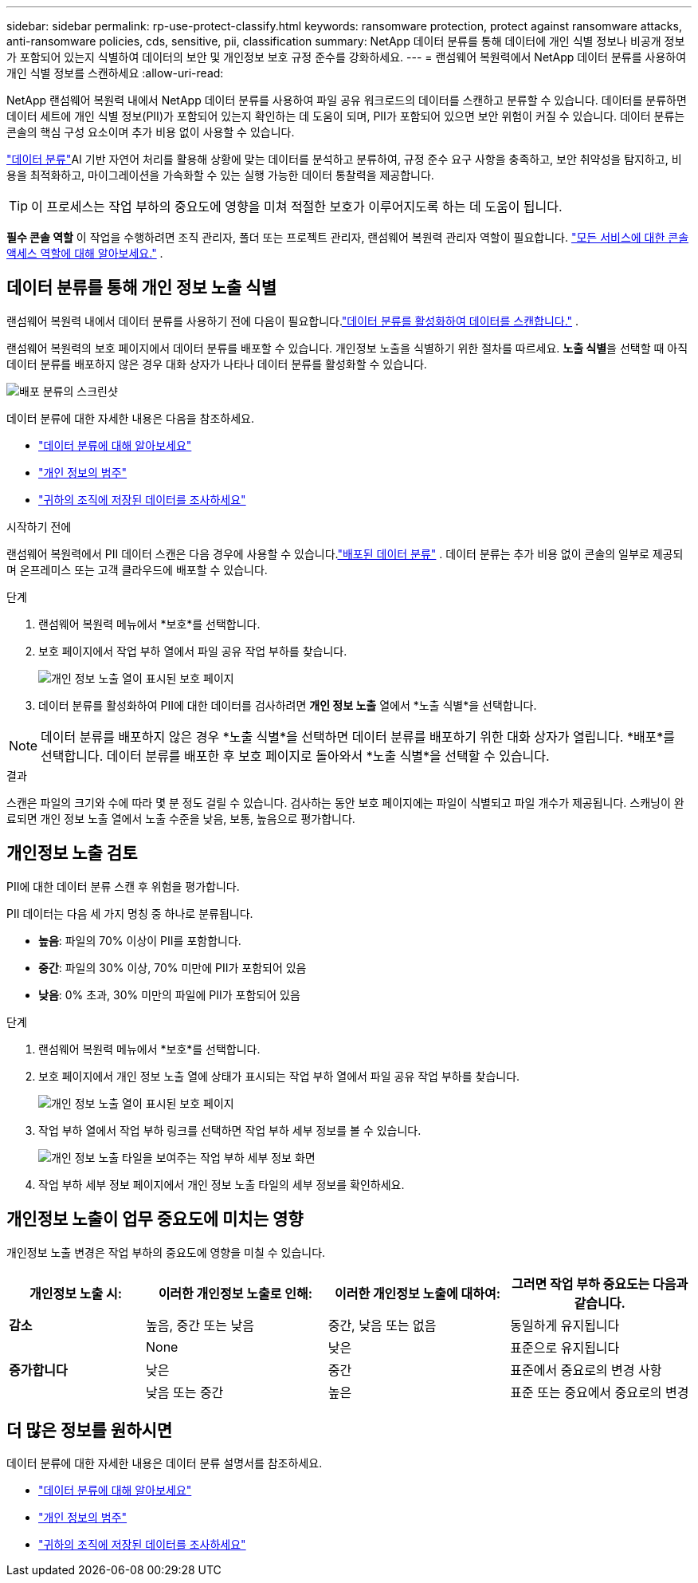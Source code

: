 ---
sidebar: sidebar 
permalink: rp-use-protect-classify.html 
keywords: ransomware protection, protect against ransomware attacks, anti-ransomware policies, cds, sensitive, pii, classification 
summary: NetApp 데이터 분류를 통해 데이터에 개인 식별 정보나 비공개 정보가 포함되어 있는지 식별하여 데이터의 보안 및 개인정보 보호 규정 준수를 강화하세요. 
---
= 랜섬웨어 복원력에서 NetApp 데이터 분류를 사용하여 개인 식별 정보를 스캔하세요
:allow-uri-read: 


[role="lead"]
NetApp 랜섬웨어 복원력 내에서 NetApp 데이터 분류를 사용하여 파일 공유 워크로드의 데이터를 스캔하고 분류할 수 있습니다.  데이터를 분류하면 데이터 세트에 개인 식별 정보(PII)가 포함되어 있는지 확인하는 데 도움이 되며, PII가 포함되어 있으면 보안 위험이 커질 수 있습니다.  데이터 분류는 콘솔의 핵심 구성 요소이며 추가 비용 없이 사용할 수 있습니다.

link:https://docs.netapp.com/us-en/bluexp-classification/["데이터 분류"^]AI 기반 자연어 처리를 활용해 상황에 맞는 데이터를 분석하고 분류하여, 규정 준수 요구 사항을 충족하고, 보안 취약성을 탐지하고, 비용을 최적화하고, 마이그레이션을 가속화할 수 있는 실행 가능한 데이터 통찰력을 제공합니다.


TIP: 이 프로세스는 작업 부하의 중요도에 영향을 미쳐 적절한 보호가 이루어지도록 하는 데 도움이 됩니다.

*필수 콘솔 역할* 이 작업을 수행하려면 조직 관리자, 폴더 또는 프로젝트 관리자, 랜섬웨어 복원력 관리자 역할이 필요합니다. link:https://docs.netapp.com/us-en/bluexp-setup-admin/reference-iam-predefined-roles.html["모든 서비스에 대한 콘솔 액세스 역할에 대해 알아보세요."^] .



== 데이터 분류를 통해 개인 정보 노출 식별

랜섬웨어 복원력 내에서 데이터 분류를 사용하기 전에 다음이 필요합니다.link:https://docs.netapp.com/us-en/bluexp-classification/task-deploy-cloud-compliance.html["데이터 분류를 활성화하여 데이터를 스캔합니다."^] .

랜섬웨어 복원력의 보호 페이지에서 데이터 분류를 배포할 수 있습니다.  개인정보 노출을 식별하기 위한 절차를 따르세요.  **노출 식별**을 선택할 때 아직 데이터 분류를 배포하지 않은 경우 대화 상자가 나타나 데이터 분류를 활성화할 수 있습니다.

image:classification-deploy.png["배포 분류의 스크린샷"]

데이터 분류에 대한 자세한 내용은 다음을 참조하세요.

* https://docs.netapp.com/us-en/bluexp-classification/concept-cloud-compliance.html["데이터 분류에 대해 알아보세요"^]
* https://docs.netapp.com/us-en/bluexp-classification/reference-private-data-categories.html["개인 정보의 범주"^]
* https://docs.netapp.com/us-en/bluexp-classification/task-investigate-data.html["귀하의 조직에 저장된 데이터를 조사하세요"^]


.시작하기 전에
랜섬웨어 복원력에서 PII 데이터 스캔은 다음 경우에 사용할 수 있습니다.link:https://docs.netapp.com/us-en/bluexp-classification/task-deploy-cloud-compliance.html["배포된 데이터 분류"^] .  데이터 분류는 추가 비용 없이 콘솔의 일부로 제공되며 온프레미스 또는 고객 클라우드에 배포할 수 있습니다.

.단계
. 랜섬웨어 복원력 메뉴에서 *보호*를 선택합니다.
. 보호 페이지에서 작업 부하 열에서 파일 공유 작업 부하를 찾습니다.
+
image:screen-protection-sensitive-preview-column.png["개인 정보 노출 열이 표시된 보호 페이지"]

. 데이터 분류를 활성화하여 PII에 대한 데이터를 검사하려면 *개인 정보 노출* 열에서 *노출 식별*을 선택합니다.



NOTE: 데이터 분류를 배포하지 않은 경우 *노출 식별*을 선택하면 데이터 분류를 배포하기 위한 대화 상자가 열립니다.  *배포*를 선택합니다.  데이터 분류를 배포한 후 보호 페이지로 돌아와서 *노출 식별*을 선택할 수 있습니다.

.결과
스캔은 파일의 크기와 수에 따라 몇 분 정도 걸릴 수 있습니다.  검사하는 동안 보호 페이지에는 파일이 식별되고 파일 개수가 제공됩니다.  스캐닝이 완료되면 개인 정보 노출 열에서 노출 수준을 낮음, 보통, 높음으로 평가합니다.



== 개인정보 노출 검토

PII에 대한 데이터 분류 스캔 후 위험을 평가합니다.

PII 데이터는 다음 세 가지 명칭 중 하나로 분류됩니다.

* *높음*: 파일의 70% 이상이 PII를 포함합니다.
* *중간*: 파일의 30% 이상, 70% 미만에 PII가 포함되어 있음
* *낮음*: 0% 초과, 30% 미만의 파일에 PII가 포함되어 있음


.단계
. 랜섬웨어 복원력 메뉴에서 *보호*를 선택합니다.
. 보호 페이지에서 개인 정보 노출 열에 상태가 표시되는 작업 부하 열에서 파일 공유 작업 부하를 찾습니다.
+
image:screen-protection-sensitive-preview-column.png["개인 정보 노출 열이 표시된 보호 페이지"]

. 작업 부하 열에서 작업 부하 링크를 선택하면 작업 부하 세부 정보를 볼 수 있습니다.
+
image:screen-protection-workload-details-privacy-exposure.png["개인 정보 노출 타일을 보여주는 작업 부하 세부 정보 화면"]

. 작업 부하 세부 정보 페이지에서 개인 정보 노출 타일의 세부 정보를 확인하세요.




== 개인정보 노출이 업무 중요도에 미치는 영향

개인정보 노출 변경은 작업 부하의 중요도에 영향을 미칠 수 있습니다.

[cols="15,20a,20,20"]
|===
| 개인정보 노출 시: | 이러한 개인정보 노출로 인해: | 이러한 개인정보 노출에 대하여: | 그러면 작업 부하 중요도는 다음과 같습니다. 


| *감소*  a| 
높음, 중간 또는 낮음
| 중간, 낮음 또는 없음 | 동일하게 유지됩니다 


.3+| *증가합니다*  a| 
None
| 낮은 | 표준으로 유지됩니다 


| 낮은  a| 
중간
| 표준에서 중요로의 변경 사항 


| 낮음 또는 중간  a| 
높은
| 표준 또는 중요에서 중요로의 변경 
|===


== 더 많은 정보를 원하시면

데이터 분류에 대한 자세한 내용은 데이터 분류 설명서를 참조하세요.

* https://docs.netapp.com/us-en/bluexp-classification/concept-cloud-compliance.html["데이터 분류에 대해 알아보세요"^]
* https://docs.netapp.com/us-en/bluexp-classification/reference-private-data-categories.html["개인 정보의 범주"^]
* https://docs.netapp.com/us-en/bluexp-classification/task-investigate-data.html["귀하의 조직에 저장된 데이터를 조사하세요"^]

